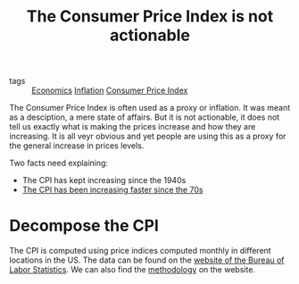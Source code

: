 :PROPERTIES:
:ID:       290974e3-81d9-4748-948d-93b1ec43a09c
:END:
#+TITLE: The Consumer Price Index is not actionable
#+CREATED: [2022-01-15 Sat 16:02]
#+LAST_MODIFIED: [2022-01-17 Mon 05:58]

- tags :: [[id:5fecd21c-5701-48af-9fd8-a2a2ab9b36a8][Economics]] [[id:d0110ef7-f82f-4568-bb0d-9ac077994b8e][Inflation]] [[id:b5f5e019-e22f-49b6-bfb5-ef03c8b0c41b][Consumer Price Index]]


The Consumer Price Index is often used as a proxy or inflation. It was meant as a desciption, a mere state of affairs. But it is not actionable, it does not tell us exactly what is making the prices increase and how they are increasing. It is all veyr obvious and yet people are using this as a proxy for the general increase in prices levels.


Two facts need explaining:
- The CPI has kept increasing since the 1940s
- [[id:7be372a6-07f8-4ee7-b12c-5a9747c46c83][The CPI has been increasing faster since the 70s]]


* Decompose the CPI

The CPI is computed using price indices computed monthly in different locations in the US. The data can be found on the [[https://download.bls.gov/pub/time.series/ap/][website of the Bureau of Labor Statistics]]. We can also find the [[https://www.bls.gov/opub/hom/cpi/calculation.htm][methodology]] on the website.


* TODO Look at components of CPI versus time for each area (plot w/ low alpha) :noexport:
* TODO Use Gaussian process to fit the curves?? :noexport:
* TODO Show distribution of area-based CPIs :noexport:
* TODO Show average evolution :noexport:
